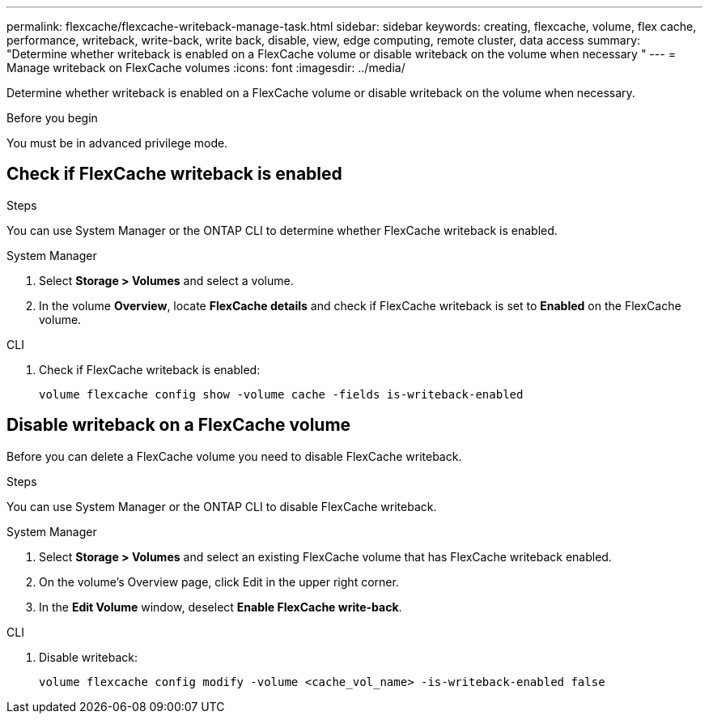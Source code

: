 ---
permalink: flexcache/flexcache-writeback-manage-task.html
sidebar: sidebar
keywords: creating, flexcache, volume, flex cache, performance, writeback, write-back, write back, disable, view, edge computing, remote cluster, data access
summary: "Determine whether writeback is enabled on a FlexCache volume or disable writeback on the volume when necessary
"
---
= Manage writeback on FlexCache volumes
:icons: font
:imagesdir: ../media/

[.lead]
Determine whether writeback is enabled on a FlexCache volume or disable writeback on the volume when necessary.

.Before you begin
You must be in advanced privilege mode.

== Check if FlexCache writeback is enabled

.Steps
You can use System Manager or the ONTAP CLI to determine whether FlexCache writeback is enabled.

[role="tabbed-block"]
====
.System Manager
--
. Select *Storage > Volumes* and select a volume.
. In the volume *Overview*, locate *FlexCache details* and check if FlexCache writeback is set to *Enabled* on the FlexCache volume.
--

.CLI
--
. Check if FlexCache writeback is enabled:
+
[source,cli]
+
----
volume flexcache config show -volume cache -fields is-writeback-enabled
----
--
====

== Disable writeback on a FlexCache volume
Before you can delete a FlexCache volume you need to disable FlexCache writeback. 

.Steps
You can use System Manager or the ONTAP CLI to disable FlexCache writeback.

[role="tabbed-block"]
====
.System Manager
--
1.	Select *Storage > Volumes* and select an existing FlexCache volume that has FlexCache writeback enabled. 
2.	On the volume’s Overview page, click Edit in the upper right corner.
3.	In the *Edit Volume* window, deselect *Enable FlexCache write-back*. 
--

.CLI
--
. Disable writeback:
+
[source,cli]
----
volume flexcache config modify -volume <cache_vol_name> -is-writeback-enabled false
----
--
====


// 2024-April-11, ONTAPDOC-1652